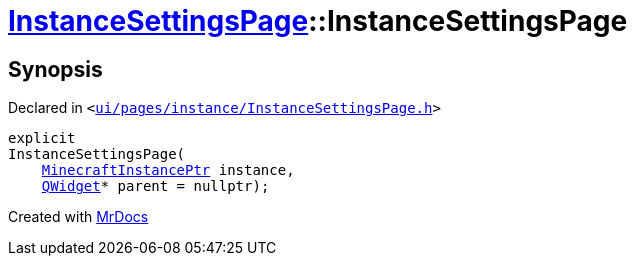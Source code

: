 [#InstanceSettingsPage-2constructor]
= xref:InstanceSettingsPage.adoc[InstanceSettingsPage]::InstanceSettingsPage
:relfileprefix: ../
:mrdocs:


== Synopsis

Declared in `&lt;https://github.com/PrismLauncher/PrismLauncher/blob/develop/launcher/ui/pages/instance/InstanceSettingsPage.h#L48[ui&sol;pages&sol;instance&sol;InstanceSettingsPage&period;h]&gt;`

[source,cpp,subs="verbatim,replacements,macros,-callouts"]
----
explicit
InstanceSettingsPage(
    xref:MinecraftInstancePtr.adoc[MinecraftInstancePtr] instance,
    xref:QWidget.adoc[QWidget]* parent = nullptr);
----



[.small]#Created with https://www.mrdocs.com[MrDocs]#
